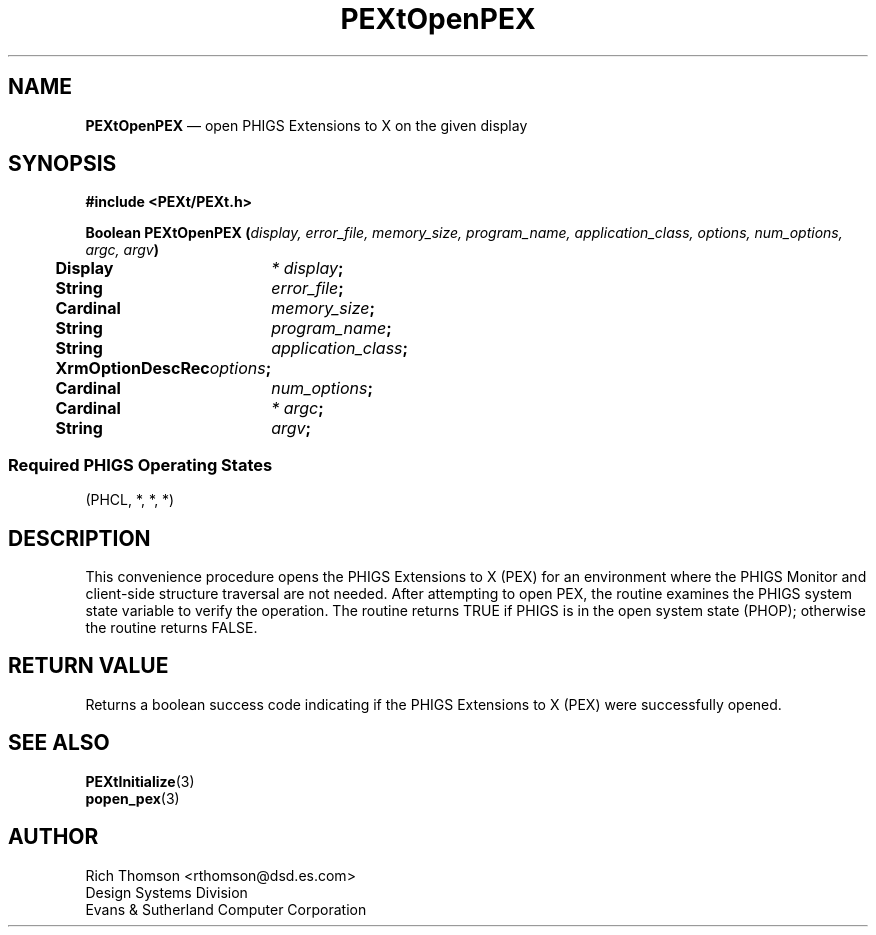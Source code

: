 .\" $Header: PEXtOpenPX.man,v 1.0 91/10/04 17:02:07 rthomson Exp $
.\" **
.\" **
.\" **  (c) Copyright 1991 by Evans and Sutherland Computer Corporation
.\" **      All Rights Reserved.
.\" **
.TH PEXtOpenPEX 3PEXt "May 29th, 1990"
.SH NAME
\fBPEXtOpenPEX\fP \(em open PHIGS Extensions to X on the given display
.SH SYNOPSIS
\fB
#include <PEXt/PEXt.h>
.sp 1
Boolean PEXtOpenPEX (\fIdisplay, error_file, memory_size, program_name,
application_class, options, num_options, argc, argv\fP)
.br
.ta .5i 2i
	Display	\fI* display\fP;
.br
	String	\fIerror_file\fP;
.br
	Cardinal	\fImemory_size\fP;
.br
	String	\fIprogram_name\fP;
.br
	String	\fIapplication_class\fP;
.br
	XrmOptionDescRec	\fIoptions\fP;
.br
	Cardinal	\fInum_options\fP;
.br
	Cardinal	\fI* argc\fP;
.br
	String	\fIargv\fP;
.SS
Required PHIGS Operating States
.br
(PHCL, *, *, *)
.fi
\fP
.SH DESCRIPTION
This convenience procedure opens the PHIGS Extensions to X (PEX) for an
environment where the PHIGS Monitor and client-side structure traversal
are not needed.  After attempting to open PEX, the routine examines the PHIGS
system state variable to verify the operation.  The routine returns TRUE if
PHIGS is in the open system state (PHOP); otherwise the routine returns
FALSE.
.SH RETURN VALUE
Returns a boolean success code indicating if the PHIGS Extensions to X (PEX)
were successfully opened.
.SH SEE ALSO
\fBPEXtInitialize\fP(3)
.br
\fBpopen_pex\fP(3)
.sp 1
.SH AUTHOR
Rich Thomson <rthomson@dsd.es.com>
.br
Design Systems Division
.br
Evans & Sutherland Computer Corporation
